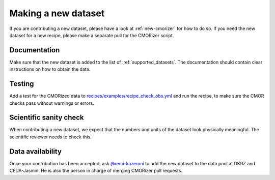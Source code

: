 .. _new-dataset:

********************
Making a new dataset
********************

If you are contributing a new dataset, please have a look at :ref:`new-cmorizer` for how to do so.
If you need the new dataset for a new recipe, please make a separate pull
for the CMORizer script.

.. _dataset-documentation:

Documentation
=============

Make sure that the new dataset is added to the list of
:ref:`supported_datasets`.
The documentation should contain clear instructions on how to obtain the data.

.. _dataset-test:

Testing
=======

Add a test for the CMORized data to
`recipes/examples/recipe_check_obs.yml <https://github.com/ESMValGroup/ESMValTool/blob/master/esmvaltool/recipes/examples/recipe_check_obs.yml>`__
and run the recipe, to make sure the CMOR checks pass without warnings or errors.

.. _dataset-sanity-check:

Scientific sanity check
=======================

When contributing a new dataset, we expect that the numbers and units of the dataset look physically meaningful.
The scientific reviewer needs to check this.

Data availability
=================

Once your contribution has been accepted, ask
`@remi-kazeroni <https://github.com/remi-kazeroni>`_
to add the new dataset to the data pool at DKRZ and CEDA-Jasmin.
He is also the person in charge of merging CMORizer pull requests.
